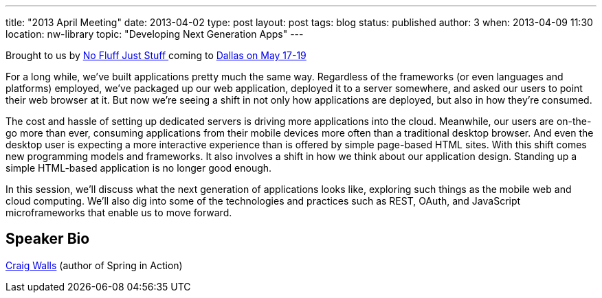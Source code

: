 ---
title: "2013 April Meeting"
date: 2013-04-02
type: post
layout: post
tags: blog
status: published
author: 3
when: 2013-04-09 11:30
location: nw-library
topic: "Developing Next Generation Apps"
---

Brought to us by http://www.nofluffjuststuff.com/home/main[No Fluff Just
Stuff ] coming to
http://www.nofluffjuststuff.com/conference/dallas/2013/05/home[Dallas on
May 17-19]

For a long while, we've built applications pretty much the
same way. Regardless of the frameworks (or even languages and platforms)
employed, we've packaged up our web application, deployed it to a server
somewhere, and asked our users to point their web browser at it. But now
we're seeing a shift in not only how applications are deployed, but also
in how they're consumed.

The cost and hassle of setting up dedicated
servers is driving more applications into the cloud. Meanwhile, our
users are on-the-go more than ever, consuming applications from their
mobile devices more often than a traditional desktop browser. And even
the desktop user is expecting a more interactive experience than is
offered by simple page-based HTML sites. With this shift comes new
programming models and frameworks. It also involves a shift in how we
think about our application design. Standing up a simple HTML-based
application is no longer good enough.

In this session, we'll discuss
what the next generation of applications looks like, exploring such
things as the mobile web and cloud computing. We'll also dig into some
of the technologies and practices such as REST, OAuth, and JavaScript
microframeworks that enable us to move forward.

== Speaker Bio
http://www.nofluffjuststuff.com/conference/speaker/craig_walls[Craig
Walls] (author of Spring in Action)
